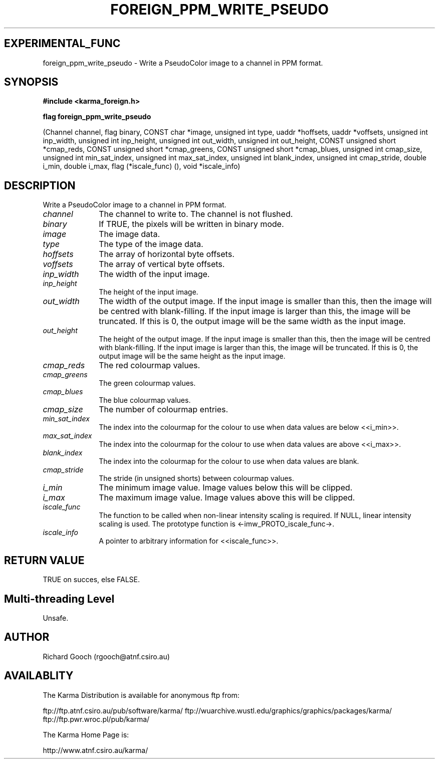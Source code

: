 .TH FOREIGN_PPM_WRITE_PSEUDO 3 "24 Dec 2005" "Karma Distribution"
.SH EXPERIMENTAL_FUNC
foreign_ppm_write_pseudo \- Write a PseudoColor image to a channel in PPM format.
.SH SYNOPSIS
.B #include <karma_foreign.h>
.sp
.B flag foreign_ppm_write_pseudo
.sp
(Channel channel, flag binary,
CONST char *image, unsigned int type,
uaddr *hoffsets, uaddr *voffsets,
unsigned int inp_width, unsigned int inp_height,
unsigned int out_width, unsigned int out_height,
CONST unsigned short *cmap_reds,
CONST unsigned short *cmap_greens,
CONST unsigned short *cmap_blues,
unsigned int cmap_size,
unsigned int min_sat_index,
unsigned int max_sat_index,
unsigned int blank_index,
unsigned int cmap_stride,
double i_min, double i_max,
flag (*iscale_func) (), void *iscale_info)
.SH DESCRIPTION
Write a PseudoColor image to a channel in PPM format.
.IP \fIchannel\fP 1i
The channel to write to. The channel is not flushed.
.IP \fIbinary\fP 1i
If TRUE, the pixels will be written in binary mode.
.IP \fIimage\fP 1i
The image data.
.IP \fItype\fP 1i
The type of the image data.
.IP \fIhoffsets\fP 1i
The array of horizontal byte offsets.
.IP \fIvoffsets\fP 1i
The array of vertical byte offsets.
.IP \fIinp_width\fP 1i
The width of the input image.
.IP \fIinp_height\fP 1i
The height of the input image.
.IP \fIout_width\fP 1i
The width of the output image. If the input image is
smaller than this, then the image will be centred with blank-filling. If
the input image is larger than this, the image will be truncated. If this
is 0, the output image will be the same width as the input image.
.IP \fIout_height\fP 1i
The height of the output image. If the input image is smaller
than this, then the image will be centred with blank-filling. If the input
image is larger than this, the image will be truncated. If this is 0, the
output image will be the same height as the input image.
.IP \fIcmap_reds\fP 1i
The red colourmap values.
.IP \fIcmap_greens\fP 1i
The green colourmap values.
.IP \fIcmap_blues\fP 1i
The blue colourmap values.
.IP \fIcmap_size\fP 1i
The number of colourmap entries.
.IP \fImin_sat_index\fP 1i
The index into the colourmap for the colour to use when
data values are below <<i_min>>.
.IP \fImax_sat_index\fP 1i
The index into the colourmap for the colour to use when
data values are above <<i_max>>.
.IP \fIblank_index\fP 1i
The index into the colourmap for the colour to use when
data values are blank.
.IP \fIcmap_stride\fP 1i
The stride (in unsigned shorts) between colourmap values.
.IP \fIi_min\fP 1i
The minimum image value. Image values below this will be clipped.
.IP \fIi_max\fP 1i
The maximum image value. Image values above this will be clipped.
.IP \fIiscale_func\fP 1i
The function to be called when non-linear intensity scaling
is required. If NULL, linear intensity scaling is used. The prototype
function is <-imw_PROTO_iscale_func->.
.IP \fIiscale_info\fP 1i
A pointer to arbitrary information for <<iscale_func>>.
.SH RETURN VALUE
TRUE on succes, else FALSE.
.SH Multi-threading Level
Unsafe.
.SH AUTHOR
Richard Gooch (rgooch@atnf.csiro.au)
.SH AVAILABLITY
The Karma Distribution is available for anonymous ftp from:

ftp://ftp.atnf.csiro.au/pub/software/karma/
ftp://wuarchive.wustl.edu/graphics/graphics/packages/karma/
ftp://ftp.pwr.wroc.pl/pub/karma/

The Karma Home Page is:

http://www.atnf.csiro.au/karma/
